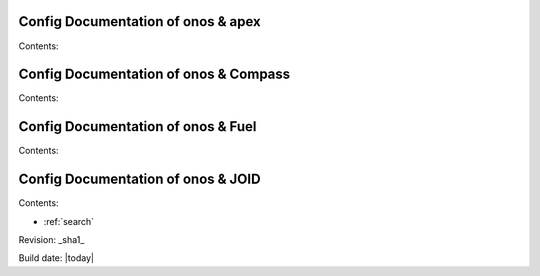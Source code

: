 .. OPNFV Release Engineering documentation, created by
   sphinx-quickstart on Tue Jun  9 19:12:31 2015.
   You can adapt this file completely to your liking, but it should at least
   contain the root `toctree` directive.

.. image:: ../etc/opnfv-logo.png
  :height: 40
  :width: 200
  :alt: OPNFV
  :align: left

Config Documentation of onos & apex
===================================

Contents:

Config Documentation of onos & Compass
======================================

Contents:

Config Documentation of onos & Fuel
===================================

Contents:

Config Documentation of onos & JOID
===================================

Contents:



* :ref:`search`

Revision: _sha1_

Build date: |today|
